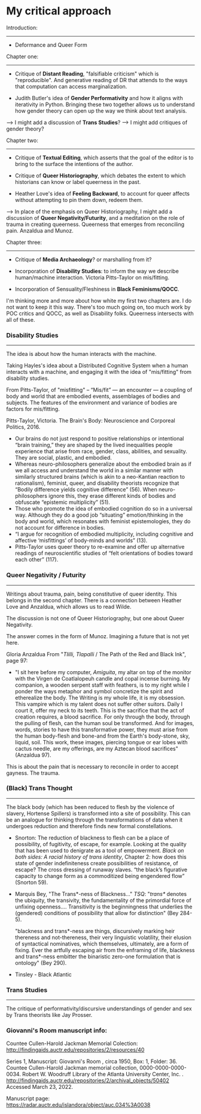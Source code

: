 * My critical approach

Introduction:
------------

- Deformance and Queer Form


Chapter one:
------------ 

- Critique of *Distant Reading*, "falsifiable criticism" which is
  "reproducible". And generative reading of DR that attends to the
  ways that computation can access marginalization.

- Judith Butler's idea of *Gender Performativity* and how it aligns
  with iterativity in Python. Bringing these two together allows us to
  understand how gender theory can open up the way we think about text
  analysis.

---> I might add a discussion of *Trans Studies*?
---> I might add critiques of gender theory?

Chapter two:
------------

- Critique of *Textual Editing*, which asserts that the goal of the
  editor is to bring to the surface the intentions of the author. 

- Critique of *Queer Historiography*, which debates the extent to which
  historians can know or label queerness in the past.

- Heather Love's idea of *Feeling Backward*, to account for queer
  affects without attempting to pin them down, redeem them.

---> In place of the emphasis on Queer Historiography, I might add a
     discussion of *Queer Negativity/Futurity*, and a meditation on
     the role of trauma in creating queerness. Queerness that emerges
     from reconciling pain. Anzaldua and Munoz.

Chapter three:
--------------

- Critique of *Media Archaeology*? or marshalling from it?

- Incorporation of *Disability Studies*: to inform the way we describe
  human/machine interaction. Victoria Pitts-Taylor on mis/fitting.

- Incorporation of Sensuality/Fleshiness in *Black Feminisms/QOCC*. 

I'm thinking more and more about how white my first two chapters
are. I do not want to keep it this way. There's too much going on, too
much work by POC critics and QOCC, as well as Disability
folks. Queerness intersects with all of these.

*** Disability Studies
----------------------

The idea is about how the human interacts with the machine. 

Taking Hayles's idea about a Distributed Cognitive System when a human
interacts with a machine, and engaging it with the idea of
"mis/fitting" from disability studies. 

From Pitts-Taylor, of "misfitting" -- “Mis/fit” --- an encounter --- a
coupling of body and world that are embodied events, assemblages of
bodies and subjects. The features of the environment and variance of
bodies are factors for mis/fitting.

Pitts-Taylor, Victoria. The Brain's Body: Neuroscience and Corporeal
Politics, 2016.

- Our brains do not just respond to positive relationships or
  intentional “brain training,” they are shaped by the lived
  inequalities people experience that arise from race, gender, class,
  abilities, and sexuality. They are social, plastic, and embodied.
- Whereas neuro-philosophers generalize about the embodied brain as if
  we all access and understand the world in a similar manner with
  similarly structured brains (which is akin to a neo-Kantian reaction
  to rationalism), feminist, queer, and disability theorists recognize
  that “Bodily difference yields cognitive difference” (56). When
  neuro-philosophers ignore this, they erase different kinds of bodies
  and obfuscate “epistemic multiplicity” (51).
- Those who promote the idea of embodied cognition do so in a
  universal way. Although they do a good job “situating”
  emotion/thinking in the body and world, which resonates with
  feminist epistemologies, they do not account for difference in
  bodies.
- “I argue for recognition of embodied multiplicity, including
  cognitive and affective ‘misfittings’ of body-minds and worlds”
  (13).
- Pitts-Taylor uses queer theory to re-examine and offer up
  alternative readings of neuroscientific studies of “felt
  orientations of bodies toward each other” (117).


*** Queer Negativity / Futurity
-------------------------------

Writings about trauma, pain, being constitutive of queer
identity. This belongs in the second chapter. There is a connection
between Heather Love and Anzaldua, which allows us to read Wilde.

The discussion is not one of Queer Historiography, but one about Queer
Negativity. 

The answer comes in the form of Munoz. Imagining a future that is not
yet here.  

Gloria Anzaldua
From "/Tlilli, Tlapalli/ / The Path of the Red and Black Ink", page
97:

- "I sit here before my computer, /Amiguita/, my altar on top of the
  monitor with the Virgen de Coatlalopeuh candle and copal incense
  burning. My companion, a wooden serpent staff with feathers, is to
  my right while I ponder the ways metaphor and symbol concretize the
  spirit and etherealize the body. The Writing is my whole life, it is
  my obsession. This vampire which is my talent does not suffer other
  suitors. Daily I court it, offer my neck to its teeth. This is the
  sacrifice that the act of creation requires, a blood sacrifice. For
  only through the body, through the pulling of flesh, can the human
  soul be transformed. And for images, words, stories to have this
  transformative power, they must arise from the human body-flesh and
  bone-and from the Earth's body-stone, sky, liquid, soil. This work,
  these images, piercing tongue or ear lobes with cactus needle, are
  my offerings, are my Aztecan blood sacrifices" (Anzaldua 97).

This is about the pain that is necessary to reconcile in order to
accept gayness. The trauma. 


*** (Black) Trans Thought
-------------------------

The black body (which has been reduced to flesh by the violence of
slavery, Hortense Spillers) is transformed into a site of
possibility. This can be an analogue for thinking through the
transformations of data when it undergoes reduction and therefore
finds new formal constellations.

- Snorton: The reduction of blackness to flesh can be a place of
  possibility, of fugitivity, of escape, for example. Looking at the
  quality that has been used to denigrate as a tool of
  empowerment. /Black on both sides: A racial history of trans
  identity/, Chapter 2: how does this state of gender indefiniteness
  create possibilities of resistance, of escape? The cross dressing of
  runaway slaves. “the black’s figurative capacity to change form as a
  commoditized being engendered flow” (Snorton 59).

- Marquis Bey, "The Trans*-ness of Blackness..." /TSQ/: "/trans*/
  denotes the ubiquity, the transivity, the fundamentality of the
  primordial force of unfixing openness.... Transitivity is the
  beginningness that underlies the (gendered) conditions of
  possibility that allow for distinction" (Bey 284-5). 

  "blackness and trans*-ness are things, discursively marking heir
  thereness and not-thereness, their very linguistic volatility, their
  elusion of syntactical nominatives, which themselves, ultimately,
  are a form of fixing. Ever the artfully escaping air from the
  enframing of life, blackness and trans*-ness embitter the binaristic
  zero-one formulation that is ontology" (Bey 290). 

- Tinsley - Black Atlantic


*** Trans Studies
----------------

The critique of performativity/discursive understandings of gender and
sex by Trans theorists like Jay Prosser. 




*** Giovanni's Room manuscript info: 
Countee Cullen-Harold Jackman Memorial Colection:
http://findingaids.auctr.edu/repositories/2/resources/40

Series 1, Manuscript: Giovanni's Room , circa 1950, Box: 1,
Folder: 36. Countee Cullen-Harold Jackman memorial collection,
0000-0000-0000-0034. Robert W. Woodruff Library of the Atlanta
University Center,
Inc. . http://findingaids.auctr.edu/repositories/2/archival_objects/50402
Accessed March 23, 2022.

Manuscript page:
https://radar.auctr.edu/islandora/object/auc.034%3A0038

